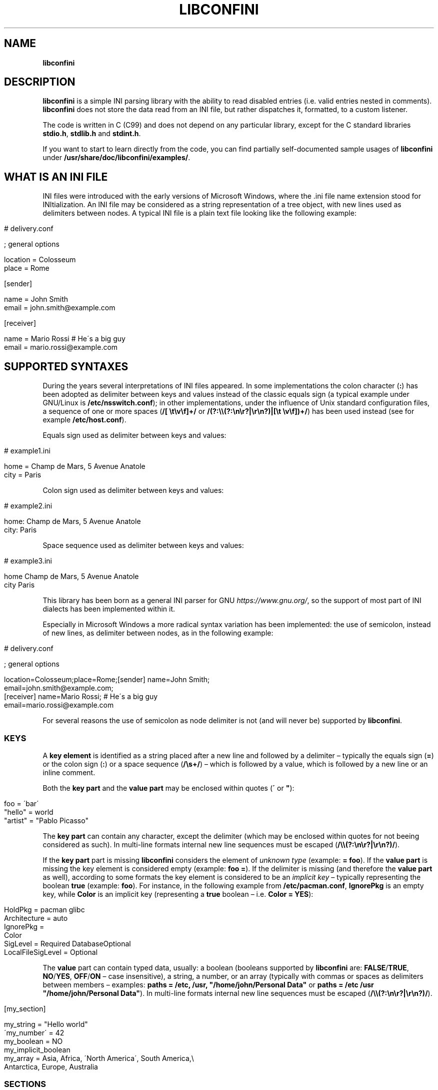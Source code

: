 .\" generated with Ronn/v0.7.3
.\" http://github.com/rtomayko/ronn/tree/0.7.3
.
.TH "LIBCONFINI" "3" "November 2018" "Stefano Gioffré" "Library Functions Manual"
.
.SH "NAME"
\fBlibconfini\fR
.
.SH "DESCRIPTION"
\fBlibconfini\fR is a simple INI parsing library with the ability to read disabled entries (i\.e\. valid entries nested in comments)\. \fBlibconfini\fR does not store the data read from an INI file, but rather dispatches it, formatted, to a custom listener\.
.
.P
The code is written in C (C99) and does not depend on any particular library, except for the C standard libraries \fBstdio\.h\fR, \fBstdlib\.h\fR and \fBstdint\.h\fR\.
.
.P
If you want to start to learn directly from the code, you can find partially self\-documented sample usages of \fBlibconfini\fR under \fB/usr/share/doc/libconfini/examples/\fR\.
.
.SH "WHAT IS AN INI FILE"
INI files were introduced with the early versions of Microsoft Windows, where the \.ini file name extension stood for INItialization\. An INI file may be considered as a string representation of a tree object, with new lines used as delimiters between nodes\. A typical INI file is a plain text file looking like the following example:
.
.IP "" 4
.
.nf

# delivery\.conf

; general options

location = Colosseum
place = Rome

[sender]

name = John Smith
email = john\.smith@example\.com

[receiver]

name = Mario Rossi   # He\'s a big guy
email = mario\.rossi@example\.com
.
.fi
.
.IP "" 0
.
.SH "SUPPORTED SYNTAXES"
During the years several interpretations of INI files appeared\. In some implementations the colon character (\fB:\fR) has been adopted as delimiter between keys and values instead of the classic equals sign (a typical example under GNU/Linux is \fB/etc/nsswitch\.conf\fR); in other implementations, under the influence of Unix standard configuration files, a sequence of one or more spaces (\fB/[ \et\ev\ef]+/\fR or \fB/(?:\e\e(?:\en\er?|\er\en?)|[\et \ev\ef])+/\fR) has been used instead (see for example \fB/etc/host\.conf\fR)\.
.
.P
Equals sign used as delimiter between keys and values:
.
.IP "" 4
.
.nf

# example1\.ini

home = Champ de Mars, 5 Avenue Anatole
city = Paris
.
.fi
.
.IP "" 0
.
.P
Colon sign used as delimiter between keys and values:
.
.IP "" 4
.
.nf

# example2\.ini

home: Champ de Mars, 5 Avenue Anatole
city: Paris
.
.fi
.
.IP "" 0
.
.P
Space sequence used as delimiter between keys and values:
.
.IP "" 4
.
.nf

# example3\.ini

home    Champ de Mars, 5 Avenue Anatole
city    Paris
.
.fi
.
.IP "" 0
.
.P
This library has been born as a general INI parser for GNU \fIhttps://www\.gnu\.org/\fR, so the support of most part of INI dialects has been implemented within it\.
.
.P
Especially in Microsoft Windows a more radical syntax variation has been implemented: the use of semicolon, instead of new lines, as delimiter between nodes, as in the following example:
.
.IP "" 4
.
.nf

# delivery\.conf

; general options

location=Colosseum;place=Rome;[sender] name=John Smith;
email=john\.smith@example\.com;
[receiver] name=Mario Rossi; # He\'s a big guy
email=mario\.rossi@example\.com
.
.fi
.
.IP "" 0
.
.P
For several reasons the use of semicolon as node delimiter is not (and will never be) supported by \fBlibconfini\fR\.
.
.SS "KEYS"
A \fBkey element\fR is identified as a string placed after a new line and followed by a delimiter – typically the equals sign (\fB=\fR) or the colon sign (\fB:\fR) or a space sequence (\fB/\es+/\fR) – which is followed by a value, which is followed by a new line or an inline comment\.
.
.P
Both the \fBkey part\fR and the \fBvalue part\fR may be enclosed within quotes (\fB\'\fR or \fB"\fR):
.
.IP "" 4
.
.nf

foo = \'bar\'
"hello" = world
"artist" = "Pablo Picasso"
.
.fi
.
.IP "" 0
.
.P
The \fBkey part\fR can contain any character, except the delimiter (which may be enclosed within quotes for not beeing considered as such)\. In multi\-line formats internal new line sequences must be escaped (\fB/\e\e(?:\en\er?|\er\en?)/\fR)\.
.
.P
If the \fBkey part\fR part is missing \fBlibconfini\fR considers the element of \fIunknown type\fR (example: \fB= foo\fR)\. If the \fBvalue part\fR is missing the key element is considered empty (example: \fBfoo =\fR)\. If the delimiter is missing (and therefore the \fBvalue part\fR as well), according to some formats the key element is considered to be an \fIimplicit key\fR – typically representing the boolean \fBtrue\fR (example: \fBfoo\fR)\. For instance, in the following example from \fB/etc/pacman\.conf\fR, \fBIgnorePkg\fR is an empty key, while \fBColor\fR is an implicit key (representing a \fBtrue\fR boolean – i\.e\. \fBColor = YES\fR):
.
.IP "" 4
.
.nf

HoldPkg = pacman glibc
Architecture = auto
IgnorePkg =
Color
SigLevel = Required DatabaseOptional
LocalFileSigLevel = Optional
.
.fi
.
.IP "" 0
.
.P
The \fBvalue\fR part can contain typed data, usually: a boolean (booleans supported by \fBlibconfini\fR are: \fBFALSE\fR/\fBTRUE\fR, \fBNO\fR/\fBYES\fR, \fBOFF\fR/\fBON\fR – case insensitive), a string, a number, or an array (typically with commas or spaces as delimiters between members – examples: \fBpaths = /etc, /usr, "/home/john/Personal Data"\fR or \fBpaths = /etc /usr "/home/john/Personal Data"\fR)\. In multi\-line formats internal new line sequences must be escaped (\fB/\e\e(?:\en\er?|\er\en?)/\fR)\.
.
.IP "" 4
.
.nf

[my_section]

my_string = "Hello world"
\'my_number\' = 42
my_boolean = NO
my_implicit_boolean
my_array = Asia, Africa, \'North America\', South America,\e
           Antarctica, Europe, Australia
.
.fi
.
.IP "" 0
.
.SS "SECTIONS"
A \fBsection\fR might be imagined like a directory\. A \fBsection path\fR is identified as the string \fB"$1"\fR in the regular expression \fB/(?:^|\en|\er)[ \et\ev\ef]*\e[[ \et\ev\ef]*([^\e]]*)[ \et\ev\ef]*\e][ \et\ev\ef]*(?:\en|\er|$)/\fR globally applied to an INI file\. A section path expresses nesting through the “dot” character, as in the following example:
.
.IP "" 4
.
.nf

[section]

foo = bar

[section\.subsection]

foo = bar
.
.fi
.
.IP "" 0
.
.P
A section path starting with a dot expresses nesting to the previous section\. Hence the last example is equivalent to:
.
.IP "" 4
.
.nf

[section]

foo = bar

[\.subsection]

foo = bar
.
.fi
.
.IP "" 0
.
.P
Keys appearing before any section path belong to a virtual \fIroot\fR node (with an empty string as path), as the key \fBfoo\fR in the following example:
.
.IP "" 4
.
.nf

foo = bar

[options]

interval = 3600

[host]

address = 127\.0\.0\.1
port = 80
.
.fi
.
.IP "" 0
.
.P
Section parts may be enclosed within quotes:
.
.IP "" 4
.
.nf

["world"\.europe\.\'germany\'\.berlin]

foo = bar
.
.fi
.
.IP "" 0
.
.SS "COMMENTS"
Comments are string segments enclosed within the sequence \fB/(?:^|\es)[;#]/\fR and a new line sequence, as in the following example:
.
.IP "" 4
.
.nf

# this is a comment

foo = bar       # this is an inline comment

; this is another comment
.
.fi
.
.IP "" 0
.
.P
Comments may in theory be multi\-line, following the same syntax of multi\-line disabled entries (see below)\. This is usually of little utility, except for inline comments you want to make sure will refer to the previous entry:
.
.IP "" 4
.
.nf

play1 = The Tempest

play2 = Twelfth Night # If music be the food of love, play on;      \e
                      # Give me excess of it; that, surfeiting,     \e
                      # The appetite may sicken, and so die\.        \e
                      # That strain again; it had a dying fall:     \e
                      # O, it came oer my ear, like the sweet sound \e
                      # That breathes upon a bank of violets,       \e
                      # Stealing, and giving odour! Enough! No more\.\e
                      # \'Tis not so sweet now as it was before\.     \e
                      #                                             \e
                      #     Orsino, scene I

# This is also a masterpiece!
comedy3 = The Merchant of Venice
.
.fi
.
.IP "" 0
.
.SS "DISABLED ENTRIES"
A disabled entry is either a section or a key that has been nested inside a comment as its only child\. Inline comments cannot represent disabled entries\. According to some formats disabled entries can be multi\-line, using \fB/\e\e(?:\en\er?|\er\en?)[\et \ev\ef]*[;#]/\fR as multi\-line escape sequence\. For example:
.
.IP "" 4
.
.nf

#this = is\e
 #a\e
    #multi\-line\e
#disabled\e
  #entry
.
.fi
.
.IP "" 0
.
.SS "ESCAPE SEQUENCES"
In order to maximize the flexibility of the data, only four escape sequences are supported by \fBlibconfini\fR: \fB\e\'\fR, \fB\e"\fR, \fB\e\e\fR and the multi\-line escape sequence (\fB/\e\e(?:\en\er?|\er\en?)/\fR)\.
.
.P
The first three escape sequences are left untouched by all functions except \fBini_string_parse()\fR and \fBini_unquote()\fR (see below)\. Nevertheless, the characters \fB\'\fR, \fB"\fR and \fB\e\fR can determine different behaviors during the parsing depending on whether they are escaped or unescaped\. For instance, the string \fBjohnsmith !"\fR in the following example will not be parsed as a comment:
.
.IP "" 4
.
.nf

[users\.jsmith]

comment = "hey! have a look at my hashtag #johnsmith !"
.
.fi
.
.IP "" 0
.
.P
A particular case of escape sequence is the multi\-line escape sequence (\fB/\e\e(?:\en\er?|\er\en?)/\fR), which in multi\-line INI files gets \fIimmediately unescaped by \fBlibconfini\fR\fR\.
.
.IP "" 4
.
.nf

foo = this\e
is\e
a\e
multi\-line\e
value
.
.fi
.
.IP "" 0
.
.SH "READ AN INI FILE"
The syntax of \fBlibconfini\fR\'s parsing functions is:
.
.P
#1 Using a pointer to a \fBFILE\fR handle:
.
.IP "" 4
.
.nf

int load_ini_file (
    FILE * ini_file,
    IniFormat format,
    IniStatsHandler f_init,
    IniDispHandler f_foreach,
    void * user_data
)
.
.fi
.
.IP "" 0
.
.P
#2 Using a path:
.
.IP "" 4
.
.nf

int load_ini_path (
    const char * path,
    IniFormat format,
    IniStatsHandler f_init,
    IniDispHandler f_foreach,
    void * user_data
)
.
.fi
.
.IP "" 0
.
.P
where
.
.IP "\(bu" 4
\fBini_file\fR in \fBload_ini_file()\fR is the \fBFILE\fR handle pointing to the INI file
.
.IP "\(bu" 4
\fBpath\fR in \fBload_ini_path()\fR is the path where the INI file is located (pointer to a char array, a\.k\.a\. a "C string")
.
.IP "\(bu" 4
\fBformat\fR is a bitfield that defines the syntax of the INI file (see the \fBIniFormat\fR \fBstruct\fR)
.
.IP "\(bu" 4
\fBf_init\fR is the function that will be invoked \fIbefore\fR any dispatching begins – it can be \fBNULL\fR
.
.IP "\(bu" 4
\fBf_foreach\fR is the callback function that will be repeatedly invoked for each member of the INI file \- it can be \fBNULL\fR
.
.IP "\(bu" 4
\fBuser_data\fR is a pointer to a custom argument – it can be \fBNULL\fR
.
.IP "" 0
.
.P
The function \fBf_init()\fR (see \fBIniStatsHandler\fR data type) will be invoked with two arguments:
.
.IP "\(bu" 4
\fBstatistics\fR – a pointer to an \fBIniStatistics\fR object containing some properties about the file read (like its size in bytes and the number of its members)
.
.IP "\(bu" 4
\fBuser_data\fR – a pointer to the custom argument previously passed to the \fBload_ini_file()\fR / \fBload_ini_path()\fR functions
.
.IP "" 0
.
.P
The function \fBf_foreach()\fR (see \fBIniDispHandler\fR data type) will be invoked with two arguments:
.
.IP "\(bu" 4
\fBdispatch\fR – a pointer to an \fBIniDispatch\fR object containing the parsed member of the INI file
.
.IP "\(bu" 4
\fBuser_data\fR – a pointer to the custom argument previously passed to the \fBload_ini_file()\fR / \fBload_ini_path()\fR functions
.
.IP "" 0
.
.P
Both functions \fBload_ini_file()\fR and \fBload_ini_path()\fR will return zero if the INI file has been completely dispatched, non\-zero otherwise\.
.
.SH "BASIC EXAMPLES"
#1:
.
.IP "" 4
.
.nf

/*  examples/topics/load_ini_file\.c  */

#include <stdio\.h>
#include <confini\.h>

static int my_callback (IniDispatch * dispatch, void * v_null) {

  printf(
    "DATA: %s\enVALUE: %s\enNODE TYPE: %u\en\en",
    dispatch\->data, dispatch\->value, dispatch\->type
  );

  return 0;

}

int main () {

  FILE * const ini_file = fopen("ini_files/delivery\.conf", "rb");

  if (ini_file == NULL) {

    fprintf(stderr, "File doesn\'t exist :\-(\en");
    return 1;

  }

  if (load_ini_file(
    ini_file,
    INI_DEFAULT_FORMAT,
    NULL,
    my_callback,
    NULL
  )) {

    fprintf(stderr, "Sorry, something went wrong :\-(\en");
    return 1;

  }

  fclose(ini_file);

  return 0;

}
.
.fi
.
.IP "" 0
.
.P
#2:
.
.IP "" 4
.
.nf

/*  examples/topics/load_ini_path\.c  */

#include <stdio\.h>
#include <confini\.h>

static int my_callback (IniDispatch * dispatch, void * v_null) {

  printf(
    "DATA: %s\enVALUE: %s\enNODE TYPE: %u\en\en",
    dispatch\->data, dispatch\->value, dispatch\->type
  );

  return 0;

}

int main () {

  if (load_ini_path(
    "ini_files/delivery\.conf",
    INI_DEFAULT_FORMAT,
    NULL,
    my_callback,
    NULL
  )) {

    fprintf(stderr, "Sorry, something went wrong :\-(\en");
    return 1;

  }

  return 0;

}
.
.fi
.
.IP "" 0
.
.SH "HOW IT WORKS"
The function \fBload_ini_path()\fR is a shortcut to the function \fBload_ini_file()\fR that requires a path instead of a \fBFILE\fR handle\.
.
.P
The function \fBload_ini_file()\fR dynamically allocates at once the whole INI file into the heap, and the two structures \fBIniStatistics\fR and \fBIniDispatch\fR into the stack\. All members of the INI file are then dispatched to the custom listener \fBf_foreach()\fR\. Finally the allocated memory gets automatically freed\.
.
.P
Because of this mechanism \fIit is very important that all the dispatched data be \fBimmediately\fR copied by the user (when needed), and no pointers to the passed data be saved\fR: after the end of the functions \fBload_ini_file()\fR / \fBload_ini_path()\fR all the allocated data will be destroyed indeed\.
.
.P
Within a dispatching cycle, the structure containing each dispatch (\fBIniDispatch * dispatch\fR) is always the same \fBstruct\fR that gets constantly updated with new information\.
.
.SH "THE `IniFormat` BITFIELD"
For a correct use of this library it is fundamental to understand the \fBIniFormat\fR bitfield\. \fBlibconfini\fR has been born as a general INI parser, with the main purpose of \fIbeing able to understand INI files written by other programs\fR (see \fBRationale\fR), therefore some flexibility was required\.
.
.P
When an INI file is parsed it is parsed according to a format\. The \fBIniFormat\fR bitfield is a description of such format\.
.
.SS "THE MODEL FORMATS"
A default format named \fBINI_DEFAULT_FORMAT\fR is available\.
.
.IP "" 4
.
.nf

IniFormat my_format;

my_format = INI_DEFAULT_FORMAT;
.
.fi
.
.IP "" 0
.
.P
The code above corresponds to:
.
.IP "" 4
.
.nf

#define NO 0
#define YES 1

IniFormat my_format;

my_format\.delimiter_symbol = INI_EQUALS;  // or \'=\'
my_format\.case_sensitive = NO;
my_format\.semicolon_marker = INI_DISABLED_OR_COMMENT;
my_format\.hash_marker = INI_DISABLED_OR_COMMENT;
my_format\.section_paths = INI_ABSOLUTE_AND_RELATIVE;
my_format\.multiline_nodes = INI_MULTILINE_EVERYWHERE;
my_format\.no_single_quotes = NO;
my_format\.no_double_quotes = NO;
my_format\.no_spaces_in_names = NO;
my_format\.implicit_is_not_empty = NO;
my_format\.do_not_collapse_values = NO;
my_format\.preserve_empty_quotes = NO;
my_format\.disabled_after_space = NO;
my_format\.disabled_can_be_implicit = NO,
.
.fi
.
.IP "" 0
.
.P
Since version 1\.7\.0 a format named \fBINI_UNIXLIKE_FORMAT\fR is available as well\.
.
.IP "" 4
.
.nf

IniFormat my_format = INI_UNIXLIKE_FORMAT;
.
.fi
.
.IP "" 0
.
.P
This format is a clone of \fBINI_DEFAULT_FORMAT\fR, with the only exception of the \fBIniFormat::delimiter_symbol\fR field, whose value is set to \fBINI_ANY_SPACE\fR instead of \fBINI_EQUALS\fR\.
.
.SS "THE `IniFormatNum` DATA TYPE"
Each format can be represented also as a univocal 24\-bit unsigned integer\. In order to convert an \fBIniFormat\fR to an unsigned integer and vice versa the functions \fBini_fton()\fR and \fBini_ntof()\fR are available\.
.
.P
For instance, imagine we want to create a format as close as possible to the typical Windows INI files\. Probably we would define our format as follows:
.
.IP "" 4
.
.nf

#define NO 0
#define YES 1

IniFormat my_format = {
  \.delimiter_symbol = INI_EQUALS,
  \.case_sensitive = NO,
  \.semicolon_marker = INI_IGNORE,
  \.hash_marker = INI_IS_NOT_A_MARKER,
  \.section_paths = INI_ABSOLUTE_ONLY,
  \.multiline_nodes = INI_NO_MULTILINE,
  \.no_single_quotes = NO,
  \.no_double_quotes = NO,
  \.no_spaces_in_names = NO,
  \.implicit_is_not_empty = NO,
  \.do_not_collapse_values = NO,
  \.preserve_empty_quotes = NO,
  \.disabled_after_space = NO,
  \.disabled_can_be_implicit = NO
};

IniFormatNum my_format_num = ini_fton(my_format);

printf("Format No\. %u\en", my_format_num); // "Format No\. 56893"
.
.fi
.
.IP "" 0
.
.P
The function \fBini_fton()\fR tells us that this format is univocally the format No\. 56893\. The function \fBini_ntof()\fR gives us then a shortcut to construct the very same format using its format number\. Hence, the code above corresponds to:
.
.IP "" 4
.
.nf

IniFormat my_format = ini_ntof(56893);
.
.fi
.
.IP "" 0
.
.P
\fIPlease be aware that the same INI format might have different format numbers in different versions of this library\.\fR
.
.SH "THE `IniStatistics` AND `IniDispatch` STRUCTURES"
When the functions \fBload_ini_file()\fR and \fBload_ini_path()\fR read an INI file, they dispatch the file content to the \fBf_foreach()\fR listener\. Before the dispatching begins some statistics about the parsed file can be dispatched to the \fBf_init()\fR listener (if this is non\-\fBNULL\fR)\.
.
.P
The information passed to \fBf_init()\fR is passed through an \fBIniStatistics\fR structure, while the information passed to \fBf_foreach()\fR is passed through an \fBIniDispatch\fR structure\.
.
.SH "RENDERING"
The output strings dispatched by \fBlibconfini\fR will follow some formatting rules depending on their role within the INI file\. First, multi\-line escape sequences will be unescaped, then
.
.IP "\(bu" 4
\fBKey names\fR will be rendered according to ECMAScript \fBkey_name\.replace(/^[\en\er]\es*|\es+/g, " ")\fR – within single or double quotes, if active, the text will be rendered verbatim\.
.
.IP "\(bu" 4
\fBSection paths\fR, if format supports nesting, will be rendered according to ECMAScript \fBsection_name\.replace(/\e\.*\es*$|(?:\es*(\e\.))+\es*|^\es+/g, "$1")\.replace(/\es+/g, " ")\fR – within single or double quotes, if active, the text will be rendered verbatim – otherwise, will be rendered according to the same algorithm used for key names\.
.
.IP "\(bu" 4
\fBValues\fR, if \fBformat\.do_not_collapse_values\fR is active, will only be cleaned of spaces at the beginning and at the end; otherwise will be rendered according to the same algorithm used for key names (with the difference that, if \fBformat\.preserve_empty_quotes\fR is set to \fBtrue\fR, empty quotes surrounded by spaces will be preserved)\.
.
.IP "\(bu" 4
\fBComments\fR, in multi\-line formats, will be rendered according to ECMAScript \fBcomment_string\.replace(/(^|\en\er?|\er\en?)[ \et\ev\ef]*[#;]+/g, "$1")\fR; elsewhere, according to ECMAScript \fBcomment_string\.replace(/^[ \et\ev\ef]*[#;]+/, "")\fR\.
.
.IP "\(bu" 4
\fBUnknown nodes\fR will be rendered verbatim\.
.
.IP "" 0
.
.P
The strings dispatched, as already said, must not be freed\. \fINevertheless, before being copied or analyzed they can be edited, \fBwith some precautions\fR\fR:
.
.IP "1." 4
Be sure that your edit remains within the buffer lengths given (see: \fBIniDispatch::d_len\fR and \fBIniDispatch::v_len\fR)\.
.
.IP "2." 4
If you want to edit the content of \fBIniDispatch::data\fR and this contains a section path, the \fBIniDispatch::append_to\fR properties of its children may share this buffer\. In this case, if you edit its content, you can no more rely on the \fBIniDispatch::append_to\fR properties of this node\'s children (you will not make any damage, the loop will continue just fine: so if you think you are going to never use the property \fBIniDispatch::append_to\fR just do it); alternatively, use \fBstrdup()\fR\. If, instead, \fBIniDispatch::data\fR contains a key name or a comment, it is granted that no other dispatch will share this buffer, so feel free to edit it before it gets lost\.
.
.IP "3." 4
Regarding \fBIniDispatch::value\fR, if it does not represent an implicit value (see below), this buffer is never shared between dispatches, so feel free to edit it\.
.
.IP "4." 4
Regarding \fBIniDispatch::append_to\fR, this buffer is likely to be shared with other dispatches\. Again, you would not destroy the world nor generate errors, but you would make the next \fBIniDispatch::append_to\fRs useless\. For this reason \fBthe buffer pointed by \fBIniDispatch::append_to\fR is passed as constant\fR\. To unquote the path parts listed in this field please use \fBstrdup()\fR\.
.
.IP "" 0
.
.P
Typical peaceful edits are the ones obtained by calling the functions \fBini_array_collapse()\fR and \fBini_string_parse()\fR directly on the buffer \fBIniDispatch::value\fR – but make sure that you are not going to edit the global string \fBINI_GLOBAL_IMPLICIT_VALUE\fR, if used (see below):
.
.IP "" 4
.
.nf

/*  examples/topics/ini_string_parse\.c  */

#include <stdio\.h>
#include <confini\.h>

static int ini_listener (IniDispatch * dispatch, void * v_null) {

  if (
    dispatch\->type == INI_KEY || dispatch\->type == INI_DISABLED_KEY
  ) {

    ini_unquote(dispatch\->data, dispatch\->format);
    ini_string_parse(dispatch\->value, dispatch\->format);

  }

  printf(
    "DATA: %s\enVALUE: %s\enNODE TYPE: %u\en\en",
    dispatch\->data,
    dispatch\->value,
    dispatch\->type
  );

  return 0;

}

int main () {

  if (load_ini_path(
    "ini_files/self_explaining\.conf",
    INI_DEFAULT_FORMAT,
    NULL,
    ini_listener,
    NULL
  )) {

    fprintf(stderr, "Sorry, something went wrong :\-(\en");
    return 1;

  }

  return 0;

}
.
.fi
.
.IP "" 0
.
.SS "STRING COMPARISONS"
In order to perform comparisons between strings the functions \fBini_string_match_ss()\fR, \fBini_string_match_si()\fR, \fBini_string_match_ii()\fR and \fBini_array_match()\fR are available\. The function \fBini_string_match_ss()\fR compares two simple strings, the function \fBini_string_match_si()\fR compares a simple string with an unparsed INI string, the function \fBini_string_match_ii()\fR compares two unparsed INI strings, and the function \fBini_array_match()\fR compares two INI arrays\. INI strings are the strings typically dispatched by \fBload_ini_file()\fR and \fBload_ini_path()\fR, which may contain quotes and the three escape sequences \fB\e\e\fR, \fB\e\'\fR, \fB\e"\fR\. Simple strings are user\-given strings or the result of \fBini_string_parse()\fR\.
.
.P
As a consequence, the functions \fBini_string_match_si()\fR, \fBini_string_match_ii()\fR and \fBini_array_match()\fR do not perform literal comparisons of equality between strings\. For example, in the following (absurd) INI file the two keys \fBfoo\fR and \fBhello\fR belong to the same section named \fBthis is a double quotation mark: "!\fR (after being parsed by \fBini_string_parse()\fR)\.
.
.IP "" 4
.
.nf

[this is a double quotation mark: \e"!]

foo = bar

[this is a double quotation mark: \'"\'!]

hello = world
.
.fi
.
.IP "" 0
.
.P
Therefore\.\.\.
.
.IP "" 4
.
.nf

char
  string1[] = "This is a double quotation mark: \e\e\e"!",
  string2[] = "This is a double quotation mark: \'\e"\'!";

printf(
  "%s\en",

  ini_string_match_ii(string1, string2, INI_DEFAULT_FORMAT) ?
    "They match"
  :
    "They don\'t match"
);  // "They match"
.
.fi
.
.IP "" 0
.
.P
Or, for instance, in the following example the first two arrays are considered equal, while the third one is considered different\.
.
.IP "" 4
.
.nf

#include <stdio\.h>
#include <confini\.h>

int main () {

  char
    list_1[] = "foo:bar  :  apple : \'I said: wait!\' :   bye bye  ",
    list_2[] = "\'foo\':\'bar\':\'apple\':\'I said: wait!\':\'bye\'   bye",
    list_3[] = "foo:bar:tomorrow:apple:I said: wait!:bye bye";

  printf(
    "%s\en",
    ini_array_match(list_1, list_2, \':\', INI_DEFAULT_FORMAT) ?
      "They match"
    :
      "They don\'t match"
  );  // "They match"


  printf(
    "%s\en",
    ini_array_match(list_1, list_3, \':\', INI_DEFAULT_FORMAT) ?
      "They match"
    :
      "They don\'t match"
  );  // "They don\'t match"

  return 0;

}
.
.fi
.
.IP "" 0
.
.P
In formats that support quotes, the function \fBini_array_match()\fR is also the function that should be used, with \fB\'\.\'\fR as delimiter, to properly compare section paths containing more than one level of nesting\.
.
.IP "" 4
.
.nf

if (
  ini_array_match("foo\.bar", this\->append_to, \'\.\', this\->format) &&
  ini_string_match_si("username", this\->data, this\->format)
) {

  // Do something

}
.
.fi
.
.IP "" 0
.
.P
In case of multiple comparisons you might want to use a macro:
.
.IP "" 4
.
.nf

if (disp\->type == INI_KEY) {

  #define IS_KEY(SECTION,KEY)\e
    (ini_array_match(SECTION, disp\->append_to, \'\.\', disp\->format) &&\e
    ini_string_match_ii(KEY, disp\->data, disp\->format))

  if (IS_KEY("europe\.madrid", "have_visited")) {

    // Do something

  } else if (IS_KEY("europe\.london", "date")) {

    // Do something

  } else if (\.\.\.) {

    // etc\.

  }

}
.
.fi
.
.IP "" 0
.
.P
The four functions \fBini_string_match_ss()\fR, \fBini_string_match_si()\fR, \fBini_string_match_ii()\fR, \fBini_array_match()\fR perform case\-sensitive or case\-insensitive comparisons depending on the format given\. UTF\-8 codepoints out of the ASCII range are always compared case\-sensitive\.
.
.P
Note that, within INI strings, empty quotes and spaces out of quotes are always collapsed during comparisons\. Furthermore, remember that the multi\-line escape sequence (\fB/\e\e(?:\en\er?|\er\en?)/\fR) is \fInot\fR considered as such in INI strings, since this is the only escape sequence automatically unescaped by \fBlibconfini\fR \fIbefore\fR each dispatch\.
.
.SS "FORMATTING THE VALUES"
Once your listener starts to receive the parsed data you may want to format and better parse the \fBvalue\fR part of key elements\. The following functions might be useful for this purpose:
.
.IP "\(bu" 4
\fBini_string_parse()\fR
.
.IP "\(bu" 4
\fBini_array_get_length()\fR
.
.IP "\(bu" 4
\fBini_array_foreach()\fR
.
.IP "\(bu" 4
\fBini_array_collapse()\fR
.
.IP "\(bu" 4
\fBini_array_break()\fR
.
.IP "\(bu" 4
\fBini_array_release()\fR
.
.IP "\(bu" 4
\fBini_array_shift()\fR
.
.IP "\(bu" 4
\fBini_array_split()\fR
.
.IP "\(bu" 4
\fBini_get_bool()\fR
.
.IP "" 0
.
.P
Together with the functions listed above the following links are available, in case you don\'t have \fBinclude <stdlib\.h>\fR in your source:
.
.IP "\(bu" 4
\fBini_get_int()\fR = \fBatoi()\fR \fIhttp://www\.gnu\.org/software/libc/manual/html_node/Parsing\-of\-Integers\.html#index\-atoi\fR
.
.IP "\(bu" 4
\fBini_get_lint()\fR = \fBatol()\fR \fIhttp://www\.gnu\.org/software/libc/manual/html_node/Parsing\-of\-Integers\.html#index\-atol\fR
.
.IP "\(bu" 4
\fBini_get_llint()\fR = \fBatoll()\fR \fIhttp://www\.gnu\.org/software/libc/manual/html_node/Parsing\-of\-Integers\.html#index\-atoll\fR
.
.IP "\(bu" 4
\fBini_get_float()\fR = \fBatof()\fR \fIhttp://www\.gnu\.org/software/libc/manual/html_node/Parsing\-of\-Integers\.html#index\-atof\fR
.
.IP "" 0
.
.SS "FORMATTING THE KEY NAMES"
The function \fBini_unquote()\fR might be useful for key names enclosed within quotes\. This function is very similar to \fBini_string_parse()\fR, except that does not bother collapsing the sequences of more than one space that might result from removing empty quotes – this is never necessary, since empty quotes surrounded by spaces in key and section names are always collapsed before being dispatched\.
.
.P
You could use \fBini_string_parse()\fR as well to parse key and section names, but you would obtain the same result with a slightly bigger effort from the CPU\.
.
.SS "FORMATTING THE SECTION PATHS"
In order to retrieve the parts of a section path, the functions \fBini_array_get_length()\fR, \fBini_array_foreach()\fR, \fBini_array_break()\fR, \fBini_array_release()\fR, \fBini_array_shift()\fR and \fBini_array_split()\fR can be used with \fB\'\.\'\fR as delimiter\. Note that section paths dispatched by \fBlibconfini\fR are \fIalways\fR collapsed arrays, therefore calling the function \fBini_array_collapse()\fR on them will have no effects\.
.
.P
It might be required that the function \fBini_unquote()\fR be applied to each part of a section path, depending on the content and the format of the INI file\.
.
.SS "IMPLICIT KEYS"
In order to set the value to be assigned to implicit keys, please use the \fBini_global_set_implicit_value()\fR function\. A \fIzero\-length \fBTRUE\fR\-boolean\fR is usually a good choice:
.
.IP "" 4
.
.nf

ini_global_set_implicit_value("YES", 0);
.
.fi
.
.IP "" 0
.
.P
Alternatively, instead of \fBini_global_set_implicit_value()\fR you can manually define at the beginning of your code the two global variables \fBINI_GLOBAL_IMPLICIT_VALUE\fR and \fBINI_GLOBAL_IMPLICIT_V_LEN\fR, which will be retrieved by \fBlibconfini\fR:
.
.IP "" 4
.
.nf

#include <confini\.h>

char * INI_GLOBAL_IMPLICIT_VALUE = "YES";
size_t INI_GLOBAL_IMPLICIT_V_LEN = 3;
.
.fi
.
.IP "" 0
.
.P
If not defined elsewhere, these variables are respectively \fBNULL\fR and \fB0\fR by default\.
.
.P
The two variables \fBINI_GLOBAL_IMPLICIT_VALUE\fR and \fBINI_GLOBAL_IMPLICIT_V_LEN\fR may be set to any arbitrary values\. In fact these will not be parsed or analyzed anywhere by \fBlibconfini\fR – they are only used as placeholders for custom information accessible solely by the user\.
.
.P
After having set the value to be assigned to implicit key elements, and having enabled \fBIniFormat::implicit_is_not_empty\fR in the format, it is possible to test whether a dispatched key is implicit or not by comparing the address of its \fBvalue\fR property with the global variable \fBINI_GLOBAL_IMPLICIT_VALUE\fR:
.
.IP "" 4
.
.nf

/*  examples/topics/ini_global_set_implicit_value\.c  */

#include <stdio\.h>
#include <confini\.h>

#define NO 0
#define YES 1

static int ini_listener (IniDispatch * dispatch, void * v_null) {

  if (dispatch\->value == INI_GLOBAL_IMPLICIT_VALUE) {

    printf(
      "\enDATA: %s\enVALUE: %s\enNODE TYPE: %u\en"
      "(This is an implicit key element)\en",

      dispatch\->data,
      dispatch\->value,
      dispatch\->type
    );

  } else {

    printf(
      "\enDATA: %s\enVALUE: %s\enNODE TYPE: %u\en",

      dispatch\->data,
      dispatch\->value,
      dispatch\->type
    );

  }

  return 0;

}

int main () {

  IniFormat my_format = INI_UNIXLIKE_FORMAT;

  ini_global_set_implicit_value("[implicit default value]", 0);

  /*  Without setting this implicit keys will be considered empty  */
  my_format\.implicit_is_not_empty = YES;

  if (load_ini_path(
    "ini_files/unix\-like\.conf",
    my_format,
    NULL,
    ini_listener,
    NULL
  )) {

    fprintf(stderr, "Sorry, something went wrong :\-(\en");
    return 1;

  }

}
.
.fi
.
.IP "" 0
.
.SH "CODE CONSIDERATIONS"
.
.SS "RETURN VALUES"
The functions \fBload_ini_file()\fR, \fBload_ini_path()\fR, \fBini_array_foreach()\fR and \fBini_array_split()\fR require some listeners defined by the user\. Such listeners must return an \fBint\fR value\. When this is non\-zero the caller function is interrupted, its loop stopped, and a non\-zero value is returned by the caller as well\.
.
.P
The functions \fBload_ini_file()\fR and \fBload_ini_path()\fR return a non\-zero value also if the INI file, for any reason, has not been completely parsed (see \fBenum\fR \fBConfiniInterruptNo\fR)\. Therefore, in order to be able to distinguish between internal errors and user\-generated interruptions the flag \fBCONFINI_ERROR\fR can be used\.
.
.P
For instance, in the following example the \fBf_foreach()\fR listener returns a non\-zero value if a key named \fBpassword\fR with a value that equals \fBHello world\fR is found\. Hence, by using the flag \fBCONFINI_ERROR\fR, the code below distinguishes a non\-zero value generated by the listener from a non\-zero value due to a parsing error\.
.
.IP "" 4
.
.nf

/*  examples/topics/ini_string_match_si\.c  */

#include <stdio\.h>
#include <confini\.h>

static int passfinder (IniDispatch * disp, void * v_membid) {

  /*  Search for `password = "hello world"` in the INI file  */
  if (
    ini_string_match_si("password", disp\->data, disp\->format) &&
    ini_string_match_si("hello world", disp\->value, disp\->format)
  ) {

    *((size_t *) v_membid) = disp\->dispatch_id;
    return 1;

  }

  return 0;

}

int main () {

  size_t membid;

  /*  Load INI file  */
  int retval = load_ini_path(
    "ini_files/self_explaining\.conf",
    INI_DEFAULT_FORMAT,
    NULL,
    passfinder,
    &membid
  );

  /*  Check for errors  */
  if (retval & CONFINI_ERROR) {

    fprintf(stderr, "Sorry, something went wrong :\-(\en");
    return 1;

  }

  /*  Check if parsing has been interrupted by `passfinder()`  */
  retval  ==  CONFINI_FEINTR ?
                printf(
                  "We found it! It\'s the INI element number #%zu!\en",
                  membid
                )
              :
                printf("We didn\'t find it :\-(\en");

  return 0;

}
.
.fi
.
.IP "" 0
.
.SS "THE FORMATTING FUNCTIONS"
The functions \fBini_unquote()\fR, \fBini_string_parse()\fR, \fBini_array_collapse()\fR, \fBini_array_break()\fR, \fBini_array_release()\fR and \fBini_array_split()\fR change the content of the given strings\. It is important to point out that the edit is always performed within the lengths of the strings given\.
.
.P
The behavior of these functions depends on the format used\. In particular, using \fBini_string_parse()\fR as model one obtains the following scheme:
.
.IP "1." 4
Condition: \fB!format\.no_single_quotes && !format\.no_double_quotes && format\.multiline_nodes != INI_NO_MULTILINE\fR
.
.br
⇒ Escape sequences: \fB\e\e\fR, \fB\e"\fR, \fB\e\'\fR
.
.br
⇒ Behavior of \fBini_string_parse()\fR: \fB\e\e\fR, \fB\e\'\fR and \fB\e"\fR will be unescaped, all unescaped single and double quotes will be removed, then the new length of the string will be returned\.
.
.IP "2." 4
Condition: \fB!format\.no_single_quotes && format\.no_double_quotes && format\.multiline_nodes != INI_NO_MULTILINE\fR
.
.br
⇒ Escape sequences: \fB\e\e\fR, \fB\e\'\fR
.
.br
⇒ Behavior of \fBini_string_parse()\fR: \fB\e\e\fR and \fB\e\'\fR will be unescaped, all unescaped single quotes will be removed, then the new length of the string will be returned\.
.
.IP "3." 4
Condition: \fBformat\.no_single_quotes && !format\.no_double_quotes && format\.multiline_nodes != INI_NO_MULTILINE\fR
.
.br
⇒ Escape sequences: \fB\e\e\fR, \fB\e"\fR
.
.br
⇒ Behavior of \fBini_string_parse()\fR: \fB\e\e\fR and \fB\e"\fR will be unescaped, all unescaped double quotes will be removed, then the new length of the string will be returned\.
.
.IP "4." 4
Condition: \fBformat\.no_single_quotes && format\.no_double_quotes && format\.multiline_nodes != INI_NO_MULTILINE\fR
.
.br
⇒ Escape sequences: \fB\e\e\fR
.
.br
⇒ Behavior of \fBini_string_parse()\fR: only \fB\e\e\fR will be unescaped, spaces at the beginning and at the end of the string will be removed, then the new length of the string will be returned\.
.
.IP "5." 4
Condition: \fBformat\.no_single_quotes && format\.no_double_quotes && format\.multiline_nodes == INI_NO_MULTILINE\fR
.
.br
⇒ Escape sequences: No escape sequences
.
.br
⇒ Behavior of \fBini_string_parse()\fR: Spaces at the beginning and at the end of the string will be removed, then the new length of the string will be returned\.
.
.IP "" 0
.
.SS "STORING THE DISPATCHED DATA"
In order to be as flexible as possible, \fBlibconfini\fR does not store the dispatched data, nor indicizes it\. This gives the developer the power to deal with it in many different ways\.
.
.P
For small INI files a normal \fBif\fR/\fBelse\fR chain, using \fBini_array_match()\fR for comparing section paths and \fBini_string_match_si()\fR/\fBini_string_match_ii()\fR for comparing key names, represents usually the most practical way to obtain the information required from an INI file\.
.
.P
Sometimes however, especially in case of sizeable INI files, the most efficient solution would be to store the parsed data in a hash table before trying to access it\.
.
.P
Some INI parsers are released with a hash table API included by default\. This is often an unpractical solution, since fantastic free software libraries that focus solely on hash tables already exist, and providing a further API for managing a hash function together with an INI parser only complicates the code, makes it harder to maintain, and does not give the user the real freedom to choose what suits best to each single case\.
.
.P
When a user needs it, the data parsed by \fBlibconfini\fR can still be stored in a third\-party hash table while it is being dispatched\. By doing so the resulting performance will equal that of an INI parser with a hash table included by default, since the only job of \fBlibconfini\fR is that of scrolling the content of an INI file linearly from the beginning to the end – and there are not more efficient ways to parse and indicize the content of a serialized tree\.
.
.P
If you are interested in combining \fBlibconfini\fR with a hash table, I have left a general example of how to use \fBGLib\fR\'s \fBGHashTable\fR together with \fBlibconfini\fR under \fBexamples/miscellanea/glib_hash_table\.c\fR\. By keeping this example as a model other solutions can be easily explored as well\.
.
.SS "SIZE OF THE DISPATCHED DATA"
Within an INI file it is granted that if one sums together all the \fB(disp\->d_len + 1)\fR and all the \fB(disp\->v_len > 0 ? disp\->v_len + 1 : 0)\fR received, the result will always be less\-than or equal\-to \fB(stats\->bytes + 1)\fR \-\- where \fB+ 1\fR represents the NUL terminators and \fBdisp\fR and \fBstats\fR are respectively the \fBIniDispatch\fR and \fBIniStatistics\fR structures passed as arguments to the callback functions\. \fBIf one adds to this also all the \fBdisp\->at_len\fR properties, or if the \fBdisp\->v_len\fR properties of implicit keys are non\-zero, the sum may exceed it\.\fR This might be relevant or irrelevant depending on your code\.
.
.IP "" 4
.
.nf

#include <stdio\.h>
#include <confini\.h>

struct size_check {
  size_t bytes, buff_lengths;
};

static int ini_init (IniStatistics * stats, void * v_check_struct) {

  ((struct size_check *) v_check_struct)\->bytes = stats\->bytes;
  ((struct size_check *) v_check_struct)\->buff_lengths = 0;
  return 0;

}

static int ini_listener (IniDispatch * this, void * v_check) {

  ((struct size_check *) v_check)\->buff_lengths += this\->d_len + 1 +
    (this\->v_len ? this\->v_len + 1 : 0);

  return 0;

}

int main () {

  struct size_check check;

  if (load_ini_path(
    "ini_files/example\.conf",
    INI_DEFAULT_FORMAT,
    ini_init,
    ini_listener,
    &check
  )) {

    fprintf(stderr, "Sorry, something went wrong :\-(\en");
    return 1;

  }

  printf(

    "The file is %zu bytes large\.\en\en"

    "The sum of the lengths of all `disp\->data` "
    "plus the lengths of all non\-empty\en"
    "`disp\->value`s is %zu\.\en",

    check\.bytes, check\.buff_lengths

  );

  /*  `INI_GLOBAL_IMPLICIT_V_LEN` is 0 and not even used, so this
     cannot happen:  */

  if (check\.buff_lengths > check\.bytes) {

    fprintf(stderr, "The end is near!");
    return 1;

  }

  return 0;

}
.
.fi
.
.IP "" 0
.
.SS "OTHER GLOBAL SETTINGS"
Besides the two global variables \fBINI_GLOBAL_IMPLICIT_VALUE\fR and \fBINI_GLOBAL_IMPLICIT_V_LEN\fR, a third variable named \fBINI_GLOBAL_LOWERCASE_MODE\fR tells \fBlibconfini\fR whether to dispatch in lower case all key names and section paths of case\-insensitive INI files\.
.
.P
As with the other global variables, you can declare the variable \fBINI_GLOBAL_LOWERCASE_MODE\fR at the beginning of your code:
.
.IP "" 4
.
.nf

#include <stdbool\.h>
#include <confini\.h>

bool INI_GLOBAL_LOWERCASE_MODE = false;
.
.fi
.
.IP "" 0
.
.P
Alternatively, this variable can be set through the function \fBini_global_set_lowercase_mode()\fR without being explicitly declared\.
.
.P
When the variable \fBINI_GLOBAL_LOWERCASE_MODE\fR is set to \fBtrue\fR, \fBlibconfini\fR always dispatches in lower case \fIall\fR ASCII letters of key and section names in case\-insensitive formats – \fIeven when these are enclosed within quotes\fR – but does \fBnot\fR dispatch in lower case UTF\-8 code points out of the ASCII range (for instance, \fBĀ\fR will not be rendered as \fBā\fR, but will be rather rendered verbatim)\. \fIIn general it is a good practice to use UTF\-8 within values, but to use ASCII only within key and section names\.\fR
.
.P
Normally \fBINI_GLOBAL_LOWERCASE_MODE\fR does not need to be set to \fBtrue\fR, since string comparisons made by libconfini are always either case\-sensitive or case\-insensitive depending on the format given\.
.
.SS "THREAD SAFETY"
Depending on the format of the INI file, \fBlibconfini\fR may use up to three global variables (\fBINI_GLOBAL_IMPLICIT_VALUE\fR, \fBINI_GLOBAL_IMPLICIT_V_LEN\fR and \fBINI_GLOBAL_LOWERCASE_MODE\fR)\. In order to be thread\-safe these three variables (if needed) must be defined only once (either directly, or through their modifier functions \fBini_global_set_implicit_value()\fR and \fBini_global_set_lowercase_mode()\fR), or otherwise a mutex logic must be introduced\.
.
.P
Apart from the three variables above, each parsing allocates and frees its own memory and every function is fully reentrant, therefore the library can be considered thread\-safe\.
.
.SS "ERROR EXCEPTIONS"
The philosophy of \fBlibconfini\fR is to parse as much as possible without generating error exceptions\. No parsing errors are returned once an INI file has been correctly allocated into the stack, with the exception of the \fIout\-of\-range\fR error \fBCONFINI_EOOR\fR (see \fBenum\fR \fBConfiniInterruptNo\fR), whose meaning is that the dispatches are for unknown reasons more than expected \-\- this error is possibly generated by the presence of bugs in the library\'s code and should never be returned (please contact me \fIhttps://github\.com/madmurphy/libconfini/issues\fR if this happens)\.
.
.P
When an INI node is wrongly written in respect to the format given, it is dispatched verbatim as an \fBINI_UNKNOWN\fR node – see \fBenum\fR \fBIniNodeType\fR\. Empty lines, or lines containing only spaces and empty quotes (if the latter are supported) will be skipped\.
.
.P
In order to avoid error exceptions, strings containing an unterminated quote will always be treated as if they had a virtual quote as their last + 1 character\. For example,
.
.IP "" 4
.
.nf

foo = "bar
.
.fi
.
.IP "" 0
.
.P
will always determine the same behavior as if it were
.
.IP "" 4
.
.nf

foo = "bar"
.
.fi
.
.IP "" 0
.
.SS "PERFORMANCE"
The algorithms used by \fBlibconfini\fR stand in a delicate equilibrium between flexibility, speed and code readability, with flexibility as primary target\. Performance can vary with the format used to parse an INI file, but in most cases is not a concern\.
.
.P
One can measure the performance of the library by doing something like:
.
.IP "" 4
.
.nf

/*  Please create an INI file large enough  */

#include <stdio\.h>
#include <confini\.h>
#include <time\.h>

static int get_ini_size (IniStatistics * stats, void * v_bytes) {

  *((size_t *) v_bytes) = stats\->bytes;

  return 0;

}

static int empty_listener (IniDispatch * dispatch, void * v_bytes) {

  return 0;

}

int main () {

  size_t bytes;
  double seconds;
  clock_t start, end;
  IniFormat my_format = INI_DEFAULT_FORMAT;
  start = clock();

  if (load_ini_path(
    "big_file\.ini",
    my_format,
    get_ini_size,
    empty_listener,
    &bytes
  )) {

    return 1;

  }

  end = clock();
  seconds = (double) (end \- start) / CLOCKS_PER_SEC;

  printf(
    "%zu bytes parsed in %f seconds\.\en"
    "Number of bytes parsed per second: %f\en",
    bytes, seconds, bytes / seconds
  );

  return 0;

}
.
.fi
.
.IP "" 0
.
.P
By changing the properties of the variable \fBmy_format\fR on the code above you may obtain different results\.
.
.P
On my old laptop \fBlibconfini\fR seems to parse around 23 MiB per second using the model format \fBINI_DEFAULT_FORMAT\fR\. Whether this is enough for you or not, that depends on your needs\.
.
.IP "" 4
.
.nf

54692353 bytes parsed in 2\.221189 seconds\.
Number of bytes parsed per second: 24623007\.317252
.
.fi
.
.IP "" 0
.
.SH "INI SYNTAX CONSIDERATIONS"
.
.SS "COMMENT OR DISABLED ENTRY?"
I can hardly imagine a reason to be interested in disabled entries if not for writing a GUI editor for INI files\. However, if this is the case and you are not using \fBlibconfini\fR like normal people do, you might wonder how to ensure that disabled entries and comments be always parsed without ambiguity\.
.
.P
In most of the cases \fBlibconfini\fR is smart enough to distinguish a disabled entry from a comment\. However some INI files can be tricky and might require some workarounds\. For instance, imagine to have the following INI file:
.
.IP "" 4
.
.nf

# INI key/value delimiter: `=`

[some_section]

hello = world

;foo = bar

##now=Sunday April 3rd, 2016
.
.fi
.
.IP "" 0
.
.P
And imagine that for unknown reasons the author of the INI file wanted only \fB;foo = bar\fR to be considered as a disabled entry, and the first and last line as normal comments\.
.
.P
If we tried to parse it according to the format used below
.
.IP "" 4
.
.nf

#include <stdio\.h>
#include <confini\.h>

static int ini_listener (IniDispatch * disp, void * v_null) {

  printf(
    "#%zu \- TYPE: %u, DATA: \'%s\', VALUE: \'%s\'\en",
    disp\->dispatch_id, disp\->type, disp\->data, disp\->value
  );

  return 0;

}

int main () {

  #define NO 0
  #define YES 1

  IniFormat my_format = {
    \.delimiter_symbol = INI_EQUALS,
    \.case_sensitive = NO,
    \.semicolon_marker = INI_IGNORE,
    \.hash_marker = INI_IS_NOT_A_MARKER,
    \.multiline_nodes = INI_NO_MULTILINE,
    \.section_paths = INI_ABSOLUTE_ONLY,
    \.no_single_quotes = NO,
    \.no_double_quotes = NO,
    \.no_spaces_in_names = NO,
    \.implicit_is_not_empty = YES,
    \.do_not_collapse_values = NO,
    \.preserve_empty_quotes = NO,
    \.disabled_after_space = YES,
    \.disabled_can_be_implicit = YES
  };

  printf(":: Content of \'ambiguous\.conf\' ::\en\en");

  if (load_ini_path(
    "ini_files/ambiguous\.conf",
    my_format,
    NULL,
    ini_listener,
    NULL
  )) {

    fprintf(stderr, "Sorry, something went wrong :\-(\en");
    return 1;

  }

  return 0;

}
.
.fi
.
.IP "" 0
.
.P
we would obtain the following result:
.
.IP "" 4
.
.nf

:: Content of \'ambiguous\.conf\' ::

#0 \- TYPE: 6, DATA: \'INI key/value delimiter: `\', VALUE: \'`\'
#1 \- TYPE: 3, DATA: \'some_section\', VALUE: \'\'
#2 \- TYPE: 2, DATA: \'hello\', VALUE: \'world\'
#3 \- TYPE: 6, DATA: \'foo\', VALUE: \'bar\'
#4 \- TYPE: 4, DATA: \'now=Sunday April 3rd, 2016\', VALUE: \'\'
.
.fi
.
.IP "" 0
.
.P
As we can see, all comments but \fBnow=Sunday April 3rd, 2016\fR would be parsed as disabled entries – which is not what the author intended\. Therefore, to ensure that such INI file is parsed properly, we can follow two possible approaches\.
.
.P
\fB1\. Intervene on the INI file\.\fR The reason why \fBnow=Sunday April 3rd, 2016\fR has been properly parsed as a comment – despite it really looks like a disabled entry – is because it has been nested within a comment block opened by more than one leading comment marker (in this case the two \fB#\fR)\. As a general rule, \fI\fBlibconfini\fR never parses a comment beginning with more than one leading marker as a disabled entry\fR, therefore this is the surest way to ensure that proper comments are always considered as such\.
.
.P
Hence, by adding one more number sign to the first comment
.
.IP "" 4
.
.nf

## INI key/value delimiter: `=`

[some_section]

hello = world

;foo = bar

##now=Sunday April 3rd, 2016
.
.fi
.
.IP "" 0
.
.P
we obtain the wanted result:
.
.IP "" 4
.
.nf

:: Content of \'ambiguous\.conf\' ::

#0 \- TYPE: 4, DATA: \' INI key/value delimiter: `=`\', VALUE: \'\'
#1 \- TYPE: 3, DATA: \'some_section\', VALUE: \'\'
#2 \- TYPE: 2, DATA: \'hello\', VALUE: \'world\'
#3 \- TYPE: 6, DATA: \'foo\', VALUE: \'bar\'
#4 \- TYPE: 4, DATA: \'now=Sunday April 3rd, 2016\', VALUE: \'\'
.
.fi
.
.IP "" 0
.
.P
\fB2\. Intervene on the format\.\fR There are cases where the INI file is automatically generated by machines (comments included), or distributed as such, and human intervention would be required on each machine\-generated realease of the INI file\. In these cases – and if we are sure about the expected content of the INI file – we can restrict the format chosen in order to parse comments and disabled entries properly\. In particular, the following fields of the \fBIniFormat\fR bitfield can have an impact on the disambiguation between comments and disabled entries\.
.
.P
Reliable general patterns:
.
.IP "\(bu" 4
\fBIniFormat::semicolon_marker\fR and \fBIniFormat::hash_marker\fR – The imaginary author of our INI file, if we observe the latter closer, chose the semicolon symbol as the marker of disabled entries and the hash symbol as the marker of comments\. We may exploit this difference and set our \fBmy_format\.semicolon_marker\fR to \fBINI_DISABLED_OR_COMMENT\fR and our \fBmy_format\.hash_marker\fR to \fBINI_ONLY_COMMENT\fR to obtain the correct disambiguation\. If you believe that this solution is too artificial, think that \fB/etc/samba/smb\.conf\fR and \fB/etc/pulse/daemon\.conf\fR are systematically distributed using this pattern\.
.
.IP "\(bu" 4
\fBIniFormat::disabled_after_space\fR – Setting this property to \fBfalse\fR, due to the initial space that follows the comment marker (\fB# INI\.\.\.\fR), forces \fB# INI key/value delimiter: = (everywhere)\fR to be considered as a comment\. Some authors use this syntax to distinguish between comments and disabled entries (examples are \fB/etc/pacman\.conf\fR and \fB/etc/bluetooth/main\.conf\fR)
.
.IP "" 0
.
.P
Temporary workarounds:
.
.IP "\(bu" 4
\fBIniFormat::no_spaces_in_names\fR – If our INI file has only comments containing more than one word and we are sure that key and section names cannot contain internal white spaces, we can set this property to \fBtrue\fR to enhance disambiguation\.
.
.IP "\(bu" 4
\fBIniFormat::disabled_can_be_implicit\fR – This property, if set to \fBfalse\fR, forces all comments that do not contain a key\-value delimiter to be never considered as disabled entries\. Despite not having an impact on our example, it has a big impact on the disambiguation algorithms used by \fBlibconfini\fR\. Its value in \fBINI_DEFAULT_FORMAT\fR is set to \fBfalse\fR\.
.
.IP "" 0
.
.P
As a general rule, \fBlibconfini\fR will always try to parse as a disabled entry whatever comment is allowed (by the format) to contain one\. Only if this attempt fails, the block will be dispatched as a normal comment\.
